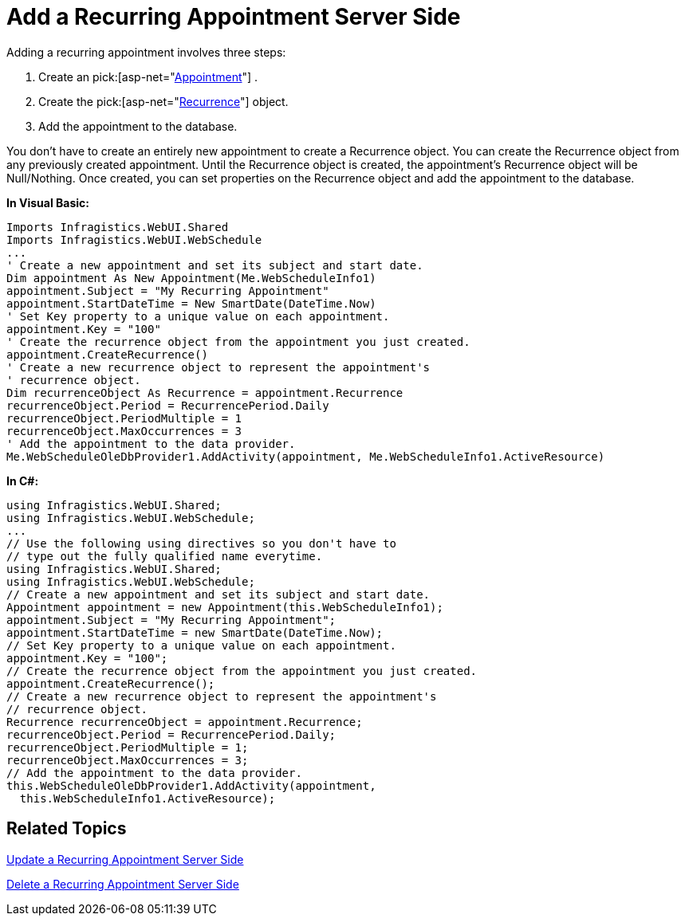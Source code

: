 ﻿////

|metadata|
{
    "name": "webschedule-add-a-recurring-appointment-server-side",
    "controlName": ["WebSchedule"],
    "tags": ["How Do I","Scheduling"],
    "guid": "{734A9BD0-2C62-4A12-BE60-EDEF2DE2D918}",  
    "buildFlags": [],
    "createdOn": "2006-10-04T00:00:00Z"
}
|metadata|
////

= Add a Recurring Appointment Server Side

Adding a recurring appointment involves three steps:

[start=1]
. Create an  pick:[asp-net="link:infragistics4.webui.webschedule.v{ProductVersion}~infragistics.webui.webschedule.appointment.html[Appointment]"] .
[start=2]
. Create the  pick:[asp-net="link:infragistics4.webui.webschedule.v{ProductVersion}~infragistics.webui.webschedule.recurrence.html[Recurrence]"]  object.
[start=3]
. Add the appointment to the database.

You don't have to create an entirely new appointment to create a Recurrence object. You can create the Recurrence object from any previously created appointment. Until the Recurrence object is created, the appointment's Recurrence object will be Null/Nothing. Once created, you can set properties on the Recurrence object and add the appointment to the database.

*In Visual Basic:*

----
Imports Infragistics.WebUI.Shared
Imports Infragistics.WebUI.WebSchedule
...
' Create a new appointment and set its subject and start date.
Dim appointment As New Appointment(Me.WebScheduleInfo1)
appointment.Subject = "My Recurring Appointment"
appointment.StartDateTime = New SmartDate(DateTime.Now)
' Set Key property to a unique value on each appointment.
appointment.Key = "100"
' Create the recurrence object from the appointment you just created.
appointment.CreateRecurrence()
' Create a new recurrence object to represent the appointment's
' recurrence object.
Dim recurrenceObject As Recurrence = appointment.Recurrence
recurrenceObject.Period = RecurrencePeriod.Daily
recurrenceObject.PeriodMultiple = 1
recurrenceObject.MaxOccurrences = 3
' Add the appointment to the data provider.
Me.WebScheduleOleDbProvider1.AddActivity(appointment, Me.WebScheduleInfo1.ActiveResource)
----

*In C#:*

----
using Infragistics.WebUI.Shared;
using Infragistics.WebUI.WebSchedule;
...
// Use the following using directives so you don't have to
// type out the fully qualified name everytime. 
using Infragistics.WebUI.Shared;
using Infragistics.WebUI.WebSchedule;
// Create a new appointment and set its subject and start date.
Appointment appointment = new Appointment(this.WebScheduleInfo1);
appointment.Subject = "My Recurring Appointment";
appointment.StartDateTime = new SmartDate(DateTime.Now);
// Set Key property to a unique value on each appointment.
appointment.Key = "100";
// Create the recurrence object from the appointment you just created.
appointment.CreateRecurrence();
// Create a new recurrence object to represent the appointment's
// recurrence object.
Recurrence recurrenceObject = appointment.Recurrence;
recurrenceObject.Period = RecurrencePeriod.Daily;
recurrenceObject.PeriodMultiple = 1;
recurrenceObject.MaxOccurrences = 3;
// Add the appointment to the data provider.
this.WebScheduleOleDbProvider1.AddActivity(appointment,
  this.WebScheduleInfo1.ActiveResource);
----

== Related Topics

link:webschedule-update-a-recurring-appointment-server-side.html[Update a Recurring Appointment Server Side]

link:webschedule-delete-a-recurring-appointment-server-side.html[Delete a Recurring Appointment Server Side]